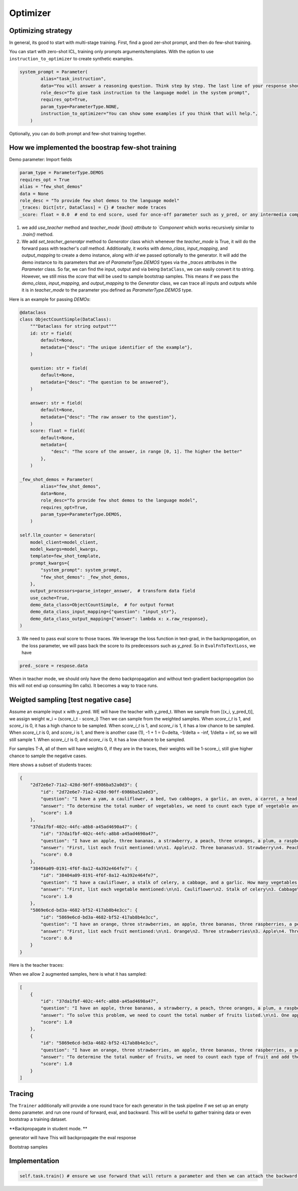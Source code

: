 .. _optimizer:

Optimizer
==========================================================


Optimizing strategy
--------------------
In general, its good to start with multi-stage training. First, find a good zer-shot prompt, and then do few-shot training.

You can start with zero-shot ICL, training only prompts arguments/templates. With the option to
use ``instruction_to_optimizer`` to create synthetic examples.

.. code-block:: python

    system_prompt = Parameter(
            alias="task_instruction",
            data="You will answer a reasoning question. Think step by step. The last line of your response should be of the following format: 'Answer: $VALUE' where VALUE is a numerical value.",
            role_desc="To give task instruction to the language model in the system prompt",
            requires_opt=True,
            param_type=ParameterType.NONE,
            instruction_to_optimizer="You can show some examples if you think that will help.",
        )

Optionally, you can do both prompt and few-shot training together.

How we implemented the boostrap few-shot training
--------------------------------------------------

Demo parameter:
Import fields

.. code-block:: python

    param_type = ParameterType.DEMOS
    requires_opt = True
    alias = "few_shot_demos"
    data = None
    role_desc = "To provide few shot demos to the language model"
    _traces: Dict[str, DataClass] = {} # teacher mode traces
    _score: float = 0.0  # end to end score, used for once-off parameter such as y_pred, or any intermedia component output to have the score




1. we add `use_teacher` method and `teacher_mode`(bool) attribute to `Component` which works recursively similar to `.train()` method.
2. We add `set_teacher_generatpr` method to `Generator` class which whenever the `teacher_mode` is True, it will do the forward pass with teacher's `call` method.
   Additionally, it works with `demo_class`, `input_mapping`, and `output_mapping` to create a demo instance, along with `id` we passed optionally to the generator.
   It will add the demo instance to its parameters that are of `ParameterType.DEMOS` types via the `_traces` attributes in the `Parameter` class.
   So far, we can find the input, output and via being ``DataClass``, we can easily convert it to string. However, we still miss the `score` that will be used to sample bootstrap samples.
   This means if we pass the `demo_class`, `input_mapping`, and `output_mapping` to the `Generator` class, we can trace all inputs and outputs while it is in `teacher_mode` to the
   parameter you defined as `ParameterType.DEMOS` type.

Here is an example for passing `DEMOs`:

.. code-block:: python

    @dataclass
    class ObjectCountSimple(DataClass):
        """Dataclass for string output"""
        id: str = field(
            default=None,
            metadata={"desc": "The unique identifier of the example"},
        )

        question: str = field(
            default=None,
            metadata={"desc": "The question to be answered"},
        )

        answer: str = field(
            default=None,
            metadata={"desc": "The raw answer to the question"},
        )
        score: float = field(
            default=None,
            metadata={
                "desc": "The score of the answer, in range [0, 1]. The higher the better"
            },
        )

    _few_shot_demos = Parameter(
            alias="few_shot_demos",
            data=None,
            role_desc="To provide few shot demos to the language model",
            requires_opt=True,
            param_type=ParameterType.DEMOS,
        )

    self.llm_counter = Generator(
        model_client=model_client,
        model_kwargs=model_kwargs,
        template=few_shot_template,
        prompt_kwargs={
            "system_prompt": system_prompt,
            "few_shot_demos": _few_shot_demos,
        },
        output_processors=parse_integer_answer,  # transform data field
        use_cache=True,
        demo_data_class=ObjectCountSimple,  # for output format
        demo_data_class_input_mapping={"question": "input_str"},
        demo_data_class_output_mapping={"answer": lambda x: x.raw_response},
    )

3. We need to pass eval score to those traces. We leverage the loss function in text-grad, in the backpropogation, on the loss parameter, we will pass back the score to
   its predecessors such as `y_pred`. So in ``EvalFnToTextLoss``, we have

.. code-block:: python

    pred._score = respose.data


When in teacher mode, we should only have the demo backpropagation and without text-gradient backpropogation (so this will not end up consuming llm calls).
It becomes a way to trace runs.


Weigted sampling [test negative case]
--------------------------------------
Assume an example input x with y_pred.
WE will have the teacher with y_pred_t.
When we sample from [(x_i, y_pred_t)], we assign weight w_i = (score_i_t - score_i)
Then we can sample from the weighted samples.
When `score_i_t` is 1, and `score_i` is 0, it has a high chance to be sampled.
When `score_i_t` is 1, and `score_i` is 1, it has a low chance to be sampled.
When `score_i_t` is 0, and `score_i` is 1, and there is another case (1), -1 + 1 = 0+delta, -1/delta = -inf, 1/delta = inf, so we will still sample 1.
When `score_i_t` is 0, and `score_i` is 0, it has a low chance to be sampled.

For samples T-A, all of them will have weights 0, if they are in the traces, their weights will be 1-score_i,
still give higher chance to sample the negative cases.

Here shows a subset of students traces:

.. code-block:: json

    {
        "2d72e6e7-71a2-428d-90ff-6986ba52a0d3": {
            "id": "2d72e6e7-71a2-428d-90ff-6986ba52a0d3",
            "question": "I have a yam, a cauliflower, a bed, two cabbages, a garlic, an oven, a carrot, a head of broccoli, a potato, a stalk of celery, a lettuce head, and a toaster. How many vegetables do I have?",
            "answer": "To determine the total number of vegetables, we need to count each type of vegetable and add them together.\n\n1. Yam: 1\n2. Cauliflower: 1\n3. Cabbages: 2\n4. Garlic: 1\n5. Carrot: 1\n6. Broccoli: 1\n7. Potato: 1\n8. Celery: 1\n9. Lettuce: 1\n\nNow, we sum these values:\n\n\\[ 1 + 1 + 2 + 1 + 1 + 1 + 1 + 1 + 1 = 10 \\]\n\nSo, the total number of vegetables is:\n\nAnswer: 10",
            "score": 1.0
        },
        "37da1fbf-402c-44fc-a8b8-a45ad4690a47": {
            "id": "37da1fbf-402c-44fc-a8b8-a45ad4690a47",
            "question": "I have an apple, three bananas, a strawberry, a peach, three oranges, a plum, a raspberry, two grapes, a nectarine, and a blackberry. How many fruits do I have?",
            "answer": "First, list each fruit mentioned:\n\n1. Apple\n2. Three bananas\n3. Strawberry\n4. Peach\n5. Three oranges\n6. Plum\n7. Raspberry\n8. Two grapes\n9. Nectarine\n10. Blackberry\n\nNow, count each item:\n\n1. Apple\n2. Three bananas\n3. Strawberry\n4. Peach\n5. Three oranges\n6. Plum\n7. Raspberry\n8. Two grapes\n9. Nectarine\n10. Blackberry\n\nAdd these numbers:\n\n1 + 3 + 1 + 1 + 3 + 1 + 1 + 2 + 1 + 1 = 14\n\nAnswer: 14",
            "score": 0.0
        },
        "38404a09-0191-4f6f-8a12-4a392e464fe7": {
            "id": "38404a09-0191-4f6f-8a12-4a392e464fe7",
            "question": "I have a cauliflower, a stalk of celery, a cabbage, and a garlic. How many vegetables do I have?",
            "answer": "First, list each vegetable mentioned:\n\n1. Cauliflower\n2. Stalk of celery\n3. Cabbage\n4. Garlic\n\nNow, count each item:\n\n1. Cauliflower\n2. Stalk of celery\n3. Cabbage\n4. Garlic\n\nAdd these numbers:\n\n1 + 1 + 1 + 1 = 4\n\nAnswer: 4",
            "score": 1.0
        },
        "5869e6cd-bd3a-4682-bf52-417ab8b4e3cc": {
            "id": "5869e6cd-bd3a-4682-bf52-417ab8b4e3cc",
            "question": "I have an orange, three strawberries, an apple, three bananas, three raspberries, a peach, a blackberry, a grape, a plum, and two nectarines. How many fruits do I have?",
            "answer": "First, list each fruit mentioned:\n\n1. Orange\n2. Three strawberries\n3. Apple\n4. Three bananas\n5. Three raspberries\n6. Peach\n7. Blackberry\n8. Grape\n9. Plum\n10. Two nectarines\n\nNow, count each item:\n\n1. Orange\n2. Three strawberries\n3. Apple\n4. Three bananas\n5. Three raspberries\n6. Peach\n7. Blackberry\n8. Grape\n9. Plum\n10. Two nectarines\n\nAdd these numbers:\n\n1 + 3 + 1 + 3 + 3 + 1 + 1 + 1 + 1 + 2 = 16\n\nAnswer: 16",
            "score": 0.0
        }
    }

Here is the teacher traces:

.. code-block:: json
    {

        "2d72e6e7-71a2-428d-90ff-6986ba52a0d3": {
            "id": "2d72e6e7-71a2-428d-90ff-6986ba52a0d3",
            "question": "I have a yam, a cauliflower, a bed, two cabbages, a garlic, an oven, a carrot, a head of broccoli, a potato, a stalk of celery, a lettuce head, and a toaster. How many vegetables do I have?",
            "answer": "Let's identify which items from the given list are vegetables:\n\n1. Yam - vegetable\n2. Cauliflower - vegetable\n3. Bed - not a vegetable\n4. Two cabbages - vegetables (counted as two)\n5. Garlic - vegetable\n6. Oven - not a vegetable\n7. Carrot - vegetable\n8. Head of broccoli - vegetable\n9. Potato - vegetable\n10. Stalk of celery - vegetable\n11. Lettuce head - vegetable\n12. Toaster - not a vegetable\n\nNow, let's count the vegetables:\n\n1. Yam\n2. Cauliflower\n3. Two cabbages (counted as two)\n4. Garlic\n5. Carrot\n6. Head of broccoli\n7. Potato\n8. Stalk of celery\n9. Lettuce head\n\nAdding these up, we get:\n\n1 (yam) + 1 (cauliflower) + 2 (cabbages) + 1 (garlic) + 1 (carrot) + 1 (broccoli) + 1 (potato) + 1 (celery) + 1 (lettuce) = 10\n\nAnswer: 10",
            "score": 1.0
        },
        "37da1fbf-402c-44fc-a8b8-a45ad4690a47": {
            "id": "37da1fbf-402c-44fc-a8b8-a45ad4690a47",
            "question": "I have an apple, three bananas, a strawberry, a peach, three oranges, a plum, a raspberry, two grapes, a nectarine, and a blackberry. How many fruits do I have?",
            "answer": "To solve this problem, we need to count the total number of fruits listed.\n\n1. One apple: 1\n2. Three bananas: 3\n3. One strawberry: 1\n4. One peach: 1\n5. Three oranges: 3\n6. One plum: 1\n7. One raspberry: 1\n8. Two grapes: 2\n9. One nectarine: 1\n10. One blackberry: 1\n\nNext, we add these quantities together:\n\n1 + 3 + 1 + 1 + 3 + 1 + 1 + 2 + 1 + 1 = 15\n\nThus, the total number of fruits is 15.\n\nAnswer: 15",
            "score": 1.0
        },
        "38404a09-0191-4f6f-8a12-4a392e464fe7": {
            "id": "38404a09-0191-4f6f-8a12-4a392e464fe7",
            "question": "I have a cauliflower, a stalk of celery, a cabbage, and a garlic. How many vegetables do I have?",
            "answer": "To determine the total number of vegetables, let's identify and count each item mentioned:\n\n1. Cauliflower\n2. Stalk of celery\n3. Cabbage\n4. Garlic\n\nEach item listed is a vegetable. Now, we simply count them:\n\n1 (Cauliflower) + 1 (Stalk of celery) + 1 (Cabbage) + 1 (Garlic) = 4\n\nAnswer: 4",
            "score": 1.0
        },
        "5869e6cd-bd3a-4682-bf52-417ab8b4e3cc": {
            "id": "5869e6cd-bd3a-4682-bf52-417ab8b4e3cc",
            "question": "I have an orange, three strawberries, an apple, three bananas, three raspberries, a peach, a blackberry, a grape, a plum, and two nectarines. How many fruits do I have?",
            "answer": "To determine the total number of fruits, we need to count each type of fruit and add them together.\n\n1. Orange: 1\n2. Strawberries: 3\n3. Apple: 1\n4. Bananas: 3\n5. Raspberries: 3\n6. Peach: 1\n7. Blackberry: 1\n8. Grape: 1\n9. Plum: 1\n10. Nectarines: 2\n\nNow, we sum these values:\n\\[ 1 + 3 + 1 + 3 + 3 + 1 + 1 + 1 + 1 + 2 = 17 \\]\n\nSo, the total number of fruits is:\n\nAnswer: 17",
            "score": 1.0
        }
    }

When we allow 2 augmented samples, here is what it has sampled:

.. code-block:: json

    [
        {
            "id": "37da1fbf-402c-44fc-a8b8-a45ad4690a47",
            "question": "I have an apple, three bananas, a strawberry, a peach, three oranges, a plum, a raspberry, two grapes, a nectarine, and a blackberry. How many fruits do I have?",
            "answer": "To solve this problem, we need to count the total number of fruits listed.\n\n1. One apple: 1\n2. Three bananas: 3\n3. One strawberry: 1\n4. One peach: 1\n5. Three oranges: 3\n6. One plum: 1\n7. One raspberry: 1\n8. Two grapes: 2\n9. One nectarine: 1\n10. One blackberry: 1\n\nNext, we add these quantities together:\n\n1 + 3 + 1 + 1 + 3 + 1 + 1 + 2 + 1 + 1 = 15\n\nThus, the total number of fruits is 15.\n\nAnswer: 15",
            "score": 1.0
        },
        {
            "id": "5869e6cd-bd3a-4682-bf52-417ab8b4e3cc",
            "question": "I have an orange, three strawberries, an apple, three bananas, three raspberries, a peach, a blackberry, a grape, a plum, and two nectarines. How many fruits do I have?",
            "answer": "To determine the total number of fruits, we need to count each type of fruit and add them together.\n\n1. Orange: 1\n2. Strawberries: 3\n3. Apple: 1\n4. Bananas: 3\n5. Raspberries: 3\n6. Peach: 1\n7. Blackberry: 1\n8. Grape: 1\n9. Plum: 1\n10. Nectarines: 2\n\nNow, we sum these values:\n\\[ 1 + 3 + 1 + 3 + 3 + 1 + 1 + 1 + 1 + 2 = 17 \\]\n\nSo, the total number of fruits is:\n\nAnswer: 17",
            "score": 1.0
        }
    ]






Tracing
--------------------
The ``Trainer`` additionally will provide a one round trace for each generator in the task pipeline
if we set up an empty demo parameter. and run one round of forward, eval, and backward.
This will be useful to gather training data or even bootstrap a training dataset.

**Backpropagate in student mode. **

generator will have
This will backpropagate the eval response



Bootstrap samples




Implementation
--------------------

.. code-block:: python

    self.task.train() # ensure we use forward that will return a parameter and then we can attach the backward engine for gradients, and if it has a teacher, we will attach a demo propose function.
